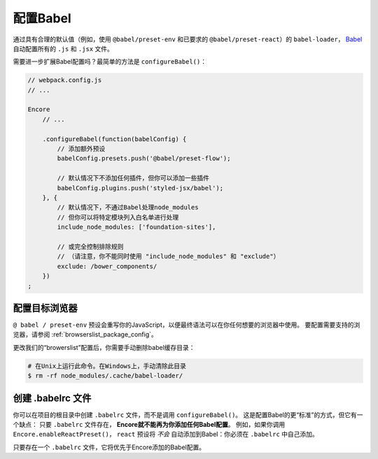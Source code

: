 配置Babel
=================

通过具有合理的默认值（例如，使用 ``@babel/preset-env`` 和已要求的
``@babel/preset-react``）的 ``babel-loader``，
`Babel`_ 自动配置所有的 ``.js`` 和 ``.jsx`` 文件。

需要进一步扩展Babel配置吗？最简单的方法是 ``configureBabel()``：

.. code-block:: javascript

    // webpack.config.js
    // ...

    Encore
        // ...

        .configureBabel(function(babelConfig) {
            // 添加额外预设
            babelConfig.presets.push('@babel/preset-flow');

            // 默认情况下不添加任何插件，但你可以添加一些插件
            babelConfig.plugins.push('styled-jsx/babel');
        }, {
            // 默认情况下，不通过Babel处理node_modules
            // 但你可以将特定模块列入白名单进行处理
            include_node_modules: ['foundation-sites'],

            // 或完全控制排除规则
            // （请注意，你不能同时使用 "include_node_modules" 和 "exclude"）
            exclude: /bower_components/
        })
    ;

配置目标浏览器
---------------------------

``@ babel / preset-env`` 预设会重写你的JavaScript，以便最终语法可以在你任何想要的浏览器中使用。
要配置需要支持的浏览器，请参阅 :ref:`browserslist_package_config`。

更改我们的“browerslist”配置后，你需要手动删除babel缓存目录：

.. code-block:: terminal

    # 在Unix上运行此命令。在Windows上，手动清除此目录
    $ rm -rf node_modules/.cache/babel-loader/

创建 .babelrc 文件
------------------------

你可以在项目的根目录中创建 ``.babelrc`` 文件，而不是调用 ``configureBabel()``。
这是配置Babel的更“标准”的方式，但它有一个缺点：
只要 ``.babelrc`` 文件存在， **Encore就不能再为你添加任何Babel配置**。
例如，如果你调用 ``Encore.enableReactPreset()``，
``react`` 预设将 *不会* 自动添加到Babel：你必须在  ``.babelrc`` 中自己添加。

只要存在一个 ``.babelrc`` 文件，它将优先于Encore添加的Babel配置。

.. _`Babel`: http://babeljs.io/
